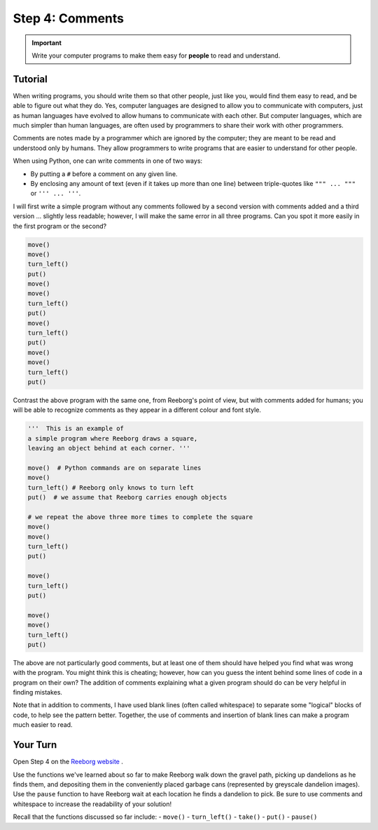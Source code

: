 Step 4: Comments
==================================

.. important::

     Write your computer programs to make them easy for **people** to
     read and understand.


Tutorial
--------

When writing programs, you should write them so that other people, just
like you, would find them easy to read, and be able to figure out what
they do. Yes, computer languages are designed to allow you to
communicate with computers, just as human languages have evolved to
allow humans to communicate with each other. But computer languages,
which are much simpler than human languages, are often used by
programmers to share their work with other programmers.

Comments are notes made by a programmer which are ignored by the
computer; they are meant to be read and understood only by humans. They allow programmers to write programs that are easier to understand for other people.

When using Python, one can write comments in one of two ways:

-  By putting a ``#`` before a comment on any given line.
-  By enclosing any amount of text (even if it takes up more than one line) between triple-quotes like ``""" ... """`` or ``''' ... '''``.


I will first write a simple program without any comments followed by a
second version with comments added and a third version ... slightly less
readable; however, I will make the same error in all three programs. Can
you spot it more easily in the first program or the second?

.. code-block:: python

    move()
    move()
    turn_left()
    put()
    move()
    move()
    turn_left()
    put()
    move()
    turn_left()
    put()
    move()
    move()
    turn_left()
    put()

Contrast the above program with the same one, from Reeborg's point of
view, but with comments added for humans; you will be able to recognize
comments as they appear in a different colour and font style.

.. code-block:: python

    '''  This is an example of
    a simple program where Reeborg draws a square,
    leaving an object behind at each corner. '''

    move()  # Python commands are on separate lines
    move()
    turn_left() # Reeborg only knows to turn left
    put()  # we assume that Reeborg carries enough objects

    # we repeat the above three more times to complete the square
    move()
    move()
    turn_left()
    put()

    move()
    turn_left()
    put()

    move()
    move()
    turn_left()
    put()

The above are not particularly good comments, but at least one of them
should have helped you find what was wrong with the program. You might
think this is cheating; however, how can you guess the intent behind
some lines of code in a program on their own? The addition of comments
explaining what a given program should do can be very helpful in finding
mistakes.

Note that in addition to comments, I have used blank lines (often called whitespace) to separate some "logical" blocks of code, to help see the pattern better. Together, the use of comments and insertion of blank lines can make a program much easier to read.


Your Turn
----------

Open Step 4 on the `Reeborg website <http://wmcicompsci.ca/reeborg>`_ .

.. image:: images/step4.png

Use the functions we've learned about so far to make Reeborg walk down the gravel path, picking up dandelions as he finds them, and depositing them in the conveniently placed garbage cans (represented by greyscale dandelion images). Use the ``pause`` function to have Reeborg wait at each location he finds a dandelion to pick. Be sure to use comments and whitespace to increase the readability of your solution!

Recall that the functions discussed so far include:
-  ``move()``
-  ``turn_left()``
-  ``take()``
-  ``put()``
-  ``pause()``

